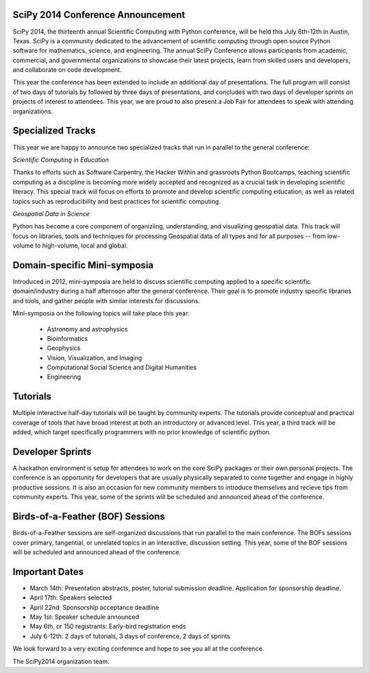 SciPy 2014 Conference Announcement
----------------------------------

SciPy 2014, the thirteenth annual Scientific Computing with Python conference, will
be held this July 6th-12th in Austin, Texas. SciPy is a community dedicated to
the advancement of scientific computing through open source Python software for
mathematics, science, and engineering. The annual SciPy Conference allows
participants from academic, commercial, and governmental organizations to showcase 
their latest projects, learn from skilled users and developers, and collaborate on
code development.

This year the conference has been extended to include an additional day of
presentations.  The full program will consist of two days of tutorials by
followed by three days of presentations, and concludes with two days of
developer sprints on projects of interest to attendees.  This year, we are
proud to also present a Job Fair for attendees to speak with attending
organizations.

Specialized Tracks
------------------

This year we are happy to announce two specialized tracks that run in parallel to 
the general conference:

*Scientific Computing in Education*

Thanks to efforts such as Software Carpentry, the Hacker Within and grassroots
Python Bootcamps, teaching scientific computing as a discipline is becoming
more widely accepted and recognized as a crucial task in developing scientific
literacy.  This special track will focus on efforts to promote and develop
scientific computing education, as well as related topics such as
reproducibility and best practices for scientific computing.

*Geospatial Data in Science*

Python has become a core component of organiziing, understanding, and
visualizing geospatial data.  This track will focus on libraries, tools and
techniques for processing Geospatial data of all types and for all purposes --
from low-volume to high-volume, local and global.


Domain-specific Mini-symposia
-----------------------------

Introduced in 2012, mini-symposia are held to discuss scientific
computing applied to a specific scientific domain/industry during a
half afternoon after the general conference. Their goal is to promote
industry specific libraries and tools, and gather people with similar
interests for discussions. 

Mini-symposia on the following topics will take place this year:

 - Astronomy and astrophysics
 - Bioinformatics
 - Geophysics
 - Vision, Visualization, and Imaging
 - Computational Social Science and Digital Humanities
 - Engineering

Tutorials
---------

Multiple interactive half-day tutorials will be taught by community experts.
The tutorials provide conceptual and practical coverage of tools that have
broad interest at both an introductory or advanced level. This year, a
third track will be added, which target specifically programmers with no
prior knowledge of scientific python. 


Developer Sprints
-----------------

A hackathon environment is setup for attendees to work on the core SciPy
packages or their own personal projects.  The conference is an opportunity for
developers that are usually physically separated to come together and engage in
highly productive sessions. It is also an occasion for new community members to
introduce themselves and recieve tips from community experts. This year, some of
the sprints will be scheduled and announced ahead of the conference. 


Birds-of-a-Feather (BOF) Sessions
---------------------------------

Birds-of-a-Feather sessions are self-organized discussions that run parallel to
the main conference.  The BOFs sessions cover primary, tangential, or unrelated
topics in an interactive, discussion setting. This year, some of the BOF
sessions will be scheduled and announced ahead of the conference. 


Important Dates
---------------

- March 14th:     Presentation abstracts, poster, tutorial submission
  deadline. Application for sponsorship deadline. 
- April 17th:     Speakers selected
- April 22nd:     Sponsorship acceptance deadline
- May 1st:        Speaker schedule announced
- May 6th, or 150 registrants:        Early-bird registration ends
- July 6-12th: 2 days of tutorials, 3 days of conference, 2 days of sprints


We look forward to a very exciting conference and hope to see you all at the conference.

The SciPy2014 organization team:

